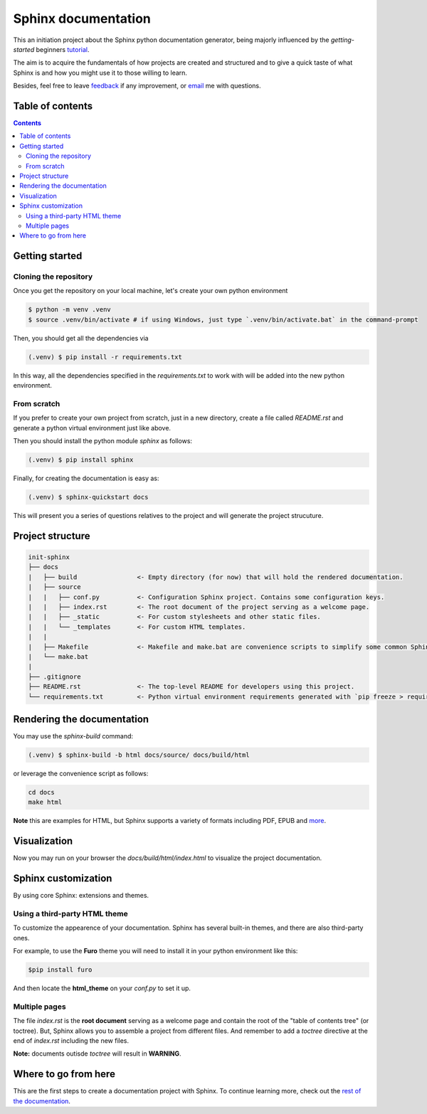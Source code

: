 Sphinx documentation
====================

This an initiation project about the Sphinx python documentation generator, being majorly influenced by the *getting-started* beginners `tutorial <https://www.sphinx-doc.org/en/master/tutorial/index.html>`__.

The aim is to acquire the fundamentals of how projects are created and structured and to give a quick taste of what Sphinx is and how you might use it to those willing to learn.

Besides, feel free to leave `feedback <https://github.com/albeertito7/init-sphinx/issues/new>`__ if any improvement, or `email <mailto:albertperezdatsira@gmail.com>`__ me with questions.

Table of contents
-----------------

.. contents::
    :backlinks: none
    :depth: 2
    :class: title


Getting started
---------------

Cloning the repository
^^^^^^^^^^^^^^^^^^^^^^

Once you get the repository on your local machine, let's create your own python environment

.. _above:

.. code-block:: bash

    $ python -m venv .venv
    $ source .venv/bin/activate # if using Windows, just type `.venv/bin/activate.bat` in the command-prompt

Then, you should get all the dependencies via

.. code-block:: bash

    (.venv) $ pip install -r requirements.txt

In this way, all the dependencies specified in the *requirements.txt* to work with will be added into the new python environment.


From scratch
^^^^^^^^^^^^

If you prefer to create your own project from scratch, just in a new directory, create a file called *README.rst* and generate a python virtual environment just like above.

Then you should install the python module *sphinx* as follows:

.. code-block:: bash

    (.venv) $ pip install sphinx


Finally, for creating the documentation is easy as:

.. code-block:: bash

    (.venv) $ sphinx-quickstart docs


This will present you a series of questions relatives to the project and will generate the project strucuture.


Project structure
-----------------

.. code-block:: raw

    init-sphinx
    ├── docs
    |   ├── build                <- Empty directory (for now) that will hold the rendered documentation.
    |   ├── source
    |   |   ├── conf.py          <- Configuration Sphinx project. Contains some configuration keys.
    |   |   ├── index.rst        <- The root document of the project serving as a welcome page.
    |   |   ├── _static          <- For custom stylesheets and other static files.
    |   |   └── _templates       <- For custom HTML templates.
    |   |
    |   ├── Makefile             <- Makefile and make.bat are convenience scripts to simplify some common Sphinx operations, such as rendering.
    |   └── make.bat
    |
    ├── .gitignore
    ├── README.rst               <- The top-level README for developers using this project.
    └── requirements.txt         <- Python virtual environment requirements generated with `pip freeze > requirements.txt`


Rendering the documentation
---------------------------

You may use the *sphinx-build* command:

.. code-block:: bash

    (.venv) $ sphinx-build -b html docs/source/ docs/build/html

or leverage the convenience script as follows:

.. code-block:: bash

    cd docs
    make html

**Note** this are examples for HTML, but Sphinx supports a variety of formats including PDF, EPUB and `more <https://www.sphinx-doc.org/en/master/usage/builders/index.html#builders>`__.

Visualization
-------------

Now you may run on your browser the *docs/build/html/index.html* to visualize the project documentation.


Sphinx customization
--------------------

By using core Sphinx: extensions and themes.

Using a third-party HTML theme
^^^^^^^^^^^^^^^^^^^^^^^^^^^^^^

To customize the appearence of your documentation.
Sphinx has several built-in themes, and there are also third-party ones.

For example, to use the **Furo** theme you will need to install it in your python environment like this:

.. code-block:: bash

    $pip install furo

And then locate the **html_theme** on your *conf.py* to set it up.

Multiple pages
^^^^^^^^^^^^^^

The file *index.rst* is the **root document** serving as a welcome page and contain the root of the "table of contents tree" (or toctree).
But, Sphinx allows you to assemble a project from different files.
And remember to add a *toctree* directive at the end of *index.rst* including the new files.

**Note:** documents outisde *toctree* will result in **WARNING**.

Where to go from here
---------------------

This are the first steps to create a documentation project with Sphinx.
To continue learning more, check out the `rest of the documentation <https://www.sphinx-doc.org/en/master/contents.html#contents>`__.
